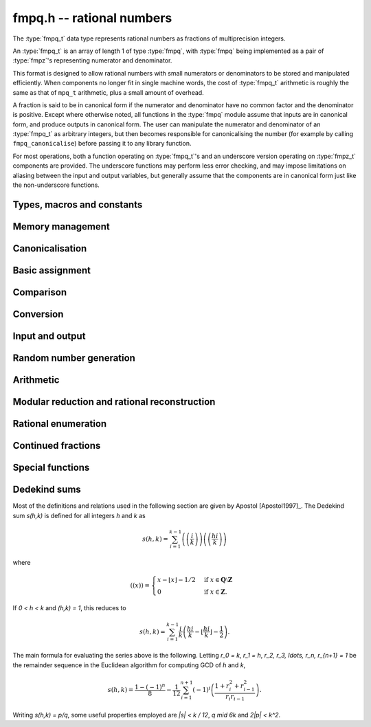 .. _fmpq:

**fmpq.h** -- rational numbers
===============================================================================

The :type:`fmpq_t` data type represents rational numbers as fractions of
multiprecision integers.

An :type:`fmpq_t` is an array of length 1 of type :type:`fmpq`, with
:type:`fmpq` being implemented as a pair of :type:`fmpz`'s representing
numerator and denominator.

This format is designed to allow rational numbers with small numerators or
denominators to be stored and manipulated efficiently. When components no
longer fit in single machine words, the cost of :type:`fmpq_t` arithmetic is
roughly the same as that of ``mpq_t`` arithmetic, plus a small amount of
overhead.

A fraction is said to be in canonical form if the numerator and denominator
have no common factor and the denominator is positive. Except where otherwise
noted, all functions in the :type:`fmpq` module assume that inputs are in
canonical form, and produce outputs in canonical form. The user can manipulate
the numerator and denominator of an :type:`fmpq_t` as arbitrary integers, but
then becomes responsible for canonicalising the number (for example by calling
``fmpq_canonicalise``) before passing it to any library function.

For most operations, both a function operating on :type:`fmpq_t`'s and an
underscore version operating on :type:`fmpz_t` components are provided. The
underscore functions may perform less error checking, and may impose
limitations on aliasing between the input and output variables, but generally
assume that the components are in canonical form just like the non-underscore
functions.

Types, macros and constants
-------------------------------------------------------------------------------

.. type:: fmpq

    An fmpq is implemented as a struct containing two fmpz's, one for the
    numerator, and one for the denominator.

.. type:: fmpq_t

    An array of length 1 of fmpq's.  This is used to pass fmpq's around by
    reference without fuss, similar to the way mpq_t's work.

.. function:: fmpz * fmpq_numref(const fmpq_t x)
              fmpz * fmpq_denref(const fmpq_t x)

    Returns respectively a pointer to the numerator and denominator of x.

Memory management
--------------------------------------------------------------------------------


.. function:: void fmpq_init(fmpq_t x)

    Initialises the ``fmpq_t`` variable ``x`` for use. Its value
    is set to 0.

.. function:: void fmpq_clear(fmpq_t x)

    Clears the ``fmpq_t`` variable ``x``. To use the variable again,
    it must be re-initialised with ``fmpq_init``.


Canonicalisation
--------------------------------------------------------------------------------


.. function:: void fmpq_canonicalise(fmpq_t res)

    Puts ``res`` in canonical form: the numerator and denominator are
    reduced to lowest terms, and the denominator is made positive.
    If the numerator is zero, the denominator is set to one.

    If the denominator is zero, the outcome of calling this function is
    undefined, regardless of the value of the numerator.

.. function:: void _fmpq_canonicalise(fmpz_t num, fmpz_t den)

    Does the same thing as ``fmpq_canonicalise``, but for numerator
    and denominator given explicitly as ``fmpz_t`` variables. Aliasing
    of ``num`` and ``den`` is not allowed.

.. function:: int fmpq_is_canonical(const fmpq_t x)

    Returns nonzero if ``fmpq_t`` x is in canonical form
    (as produced by ``fmpq_canonicalise``), and zero otherwise.

.. function:: int _fmpq_is_canonical(const fmpz_t num, const fmpz_t den)

    Does the same thing as ``fmpq_is_canonical``, but for numerator
    and denominator given explicitly as ``fmpz_t`` variables.


Basic assignment
--------------------------------------------------------------------------------


.. function:: void fmpq_set(fmpq_t dest, const fmpq_t src)

    Sets ``dest`` to a copy of ``src``. No canonicalisation is performed.

.. function:: void fmpq_swap(fmpq_t op1, fmpq_t op2)

    Swaps the two rational numbers ``op1`` and ``op2``.

.. function:: void fmpq_neg(fmpq_t dest, const fmpq_t src)

    Sets ``dest`` to the additive inverse of ``src``.

.. function:: void fmpq_abs(fmpq_t dest, const fmpq_t src)

    Sets ``dest`` to the absolute value of ``src``.

.. function:: void fmpq_zero(fmpq_t res)

    Sets the value of ``res`` to 0.

.. function:: void fmpq_one(fmpq_t res)

    Sets the value of ``res`` to `1`.


Comparison
--------------------------------------------------------------------------------


.. function:: int fmpq_is_zero(const fmpq_t res)

    Returns nonzero if ``res`` has value 0, and returns zero otherwise.

.. function:: int fmpq_is_one(const fmpq_t res)

    Returns nonzero if ``res`` has value `1`, and returns zero otherwise.

.. function:: int fmpq_is_pm1(const fmpq_t res)

    Returns nonzero if ``res`` has value `\pm{1}` and zero otherwise.

.. function:: int fmpq_equal(const fmpq_t x, const fmpq_t y)
              int fmpq_equal_fmpz(const fmpq_t x, const fmpz_t y)
              int fmpq_equal_si(fmpq_t x, slong y)
              int fmpq_equal_ui(fmpq_t x, ulong y)

    Returns nonzero if ``x`` and ``y`` are equal, and zero otherwise.

.. function:: int fmpq_sgn(const fmpq_t x)

    Returns the sign of the rational number `x`. That is, returns `-1` if
    `x < 0`, `1` if `x > 0` and `0` if `x = 0`.

.. function:: int fmpq_cmp(const fmpq_t x, const fmpq_t y)
              int fmpq_cmp_fmpz(const fmpq_t x, const fmpz_t y)
              int fmpq_cmp_si(const fmpq_t x, slong y)
              int fmpq_cmp_ui(const fmpq_t x, ulong y)

    Returns negative if `x < y`, zero if `x = y`, and positive if `x > y`.

.. function:: void fmpq_height(fmpz_t height, const fmpq_t x)

    Sets ``height`` to the height of `x`, defined as the larger of
    the absolute values of the numerator and denominator of `x`.

.. function:: flint_bitcnt_t fmpq_height_bits(const fmpq_t x)

    Returns the number of bits in the height of `x`.


Conversion
--------------------------------------------------------------------------------


.. function:: void fmpq_set_fmpz_frac(fmpq_t res, const fmpz_t p, const fmpz_t q)

    Sets ``res`` to the canonical form of the fraction ``p / q``. This is
    equivalent to assigning the numerator and denominator separately and
    calling ``fmpq_canonicalise``.

.. function:: void fmpq_get_mpz_frac(mpz_t a, mpz_t b, fmpq_t c)

    Sets ``a``, ``b`` to the numerator and denominator of ``c``
    respectively.

.. function:: void fmpq_set_si(fmpq_t res, slong p, ulong q)

    Sets ``res`` to the canonical form of the fraction ``p / q``.

.. function:: void _fmpq_set_si(fmpz_t rnum, fmpz_t rden, slong p, ulong q)

    Sets ``(rnum, rden)`` to the canonical form of the fraction
    ``p / q``. ``rnum`` and ``rden`` may not be aliased.

.. function:: void fmpq_set_ui(fmpq_t res, ulong p, ulong q)

    Sets ``res`` to the canonical form of the fraction ``p / q``.

.. function:: void _fmpq_set_ui(fmpz_t rnum, fmpz_t rden, ulong p, ulong q)

    Sets ``(rnum, rden)`` to the canonical form of the fraction
    ``p / q``. ``rnum`` and ``rden`` may not be aliased.

.. function:: void fmpq_set_mpq(fmpq_t dest, const mpq_t src)

    Sets the value of ``dest`` to that of the ``mpq_t`` variable
    ``src``.

.. function:: int fmpq_set_str(fmpq_t dest, const char * s, int base)

    Sets the value of ``dest`` to the value represented in the string
    ``s`` in base ``base``.

    Returns 0 if no error occurs. Otherwise returns -1 and ``dest`` is
    set to zero.

.. function:: double fmpq_get_d(const fmpq_t f)

    Returns `f` as a ``double``, rounding towards zero if ``f`` cannot be represented exactly. The return is system dependent if ``f`` is too large or too small to fit in a ``double``.

.. function:: void fmpq_get_mpq(mpq_t dest, const fmpq_t src)

    Sets the value of ``dest``

.. function:: int fmpq_get_mpfr(mpfr_t dest, const fmpq_t src, mpfr_rnd_t rnd)

    Sets the MPFR variable ``dest`` to the value of ``src``,
    rounded to the nearest representable binary floating-point value
    in direction ``rnd``. Returns the sign of the rounding,
    according to MPFR conventions.

    **Note:** Requires that ``mpfr.h`` has been included before any FLINT
    header is included.

.. function:: char * _fmpq_get_str(char * str, int b, const fmpz_t num, const fmpz_t den)
              char * fmpq_get_str(char * str, int b, const fmpq_t x)

    Prints the string representation of `x` in base `b \in [2, 36]`
    to a suitable buffer.

    If ``str`` is not ``NULL``, this is used as the buffer and
    also the return value.  If ``str`` is ``NULL``, allocates
    sufficient space and returns a pointer to the string.

.. function:: void flint_mpq_init_set_readonly(mpq_t z, const fmpq_t f)

    Sets the uninitialised ``mpq_t`` `z` to the value of the
    readonly ``fmpq_t`` `f`.

    Note that it is assumed that `f` does not change during
    the lifetime of `z`.

    The rational `z` has to be cleared by a call to
    :func:`flint_mpq_clear_readonly`.

    The suggested use of the two functions is as follows::

        fmpq_t f;
        ...
        {
            mpq_t z;

            flint_mpq_init_set_readonly(z, f);
            foo(..., z);
            flint_mpq_clear_readonly(z);
        }

    This provides a convenient function for user code, only
    requiring to work with the types ``fmpq_t`` and ``mpq_t``.

.. function:: void flint_mpq_clear_readonly(mpq_t z)

    Clears the readonly ``mpq_t`` `z`.

.. function:: void fmpq_init_set_readonly(fmpq_t f, const mpq_t z)

    Sets the uninitialised ``fmpq_t`` `f` to a readonly
    version of the rational `z`.

    Note that the value of `z` is assumed to remain constant
    throughout the lifetime of `f`.

    The ``fmpq_t`` `f` has to be cleared by calling the
    function :func:`fmpq_clear_readonly`.

    The suggested use of the two functions is as follows::

        mpq_t z;
        ...
        {
            fmpq_t f;

            fmpq_init_set_readonly(f, z);
            foo(..., f);
            fmpq_clear_readonly(f);
        }

.. function:: void fmpq_clear_readonly(fmpq_t f)

    Clears the readonly ``fmpq_t`` `f`.


Input and output
--------------------------------------------------------------------------------


.. function:: int fmpq_fprint(FILE * file, const fmpq_t x)

    Prints ``x`` as a fraction to the stream ``file``.
    The numerator and denominator are printed verbatim as integers,
    with a forward slash (/) printed in between.

    In case of success, returns a positive number. In case of failure,
    returns a non-positive number.

.. function:: int _fmpq_fprint(FILE * file, const fmpz_t num, const fmpz_t den)

    Does the same thing as ``fmpq_fprint``, but for numerator
    and denominator given explicitly as ``fmpz_t`` variables.

    In case of success, returns a positive number. In case of failure,
    returns a non-positive number.

.. function:: int fmpq_print(const fmpq_t x)

    Prints ``x`` as a fraction. The numerator and denominator are
    printed verbatim as integers, with a forward slash (/) printed in
    between.

    In case of success, returns a positive number. In case of failure,
    returns a non-positive number.

.. function:: int _fmpq_print(const fmpz_t num, const fmpz_t den)

    Does the same thing as ``fmpq_print``, but for numerator
    and denominator given explicitly as ``fmpz_t`` variables.

    In case of success, returns a positive number. In case of failure,
    returns a non-positive number.


Random number generation
--------------------------------------------------------------------------------


.. function:: void fmpq_randtest(fmpq_t res, flint_rand_t state, flint_bitcnt_t bits)

    Sets ``res`` to a random value, with numerator and denominator having up to
    ``bits`` bits. The resulting fraction will be in canonical form. This
    function has an increased probability of generating special values which
    are likely to trigger corner cases.

.. function:: void _fmpq_randtest(fmpz_t num, fmpz_t den, flint_rand_t state, flint_bitcnt_t bits)

    Does the same thing as ``fmpq_randtest``, but for numerator and denominator
    given explicitly as ``fmpz_t`` variables. Aliasing of ``num`` and ``den``
    is not allowed.

.. function:: void fmpq_randtest_not_zero(fmpq_t res, flint_rand_t state, flint_bitcnt_t bits)

    As per ``fmpq_randtest``, but the result will not be `0`. If ``bits`` is
    set to `0`, an exception will result.

.. function:: void fmpq_randbits(fmpq_t res, flint_rand_t state, flint_bitcnt_t bits)

    Sets ``res`` to a random value, with numerator and denominator both having
    exactly ``bits`` bits before canonicalisation, and then puts ``res`` in
    canonical form. Note that as a result of the canonicalisation, the
    resulting numerator and denominator can be slightly smaller than ``bits``
    bits.

.. function:: void _fmpq_randbits(fmpz_t num, fmpz_t den, flint_rand_t state, flint_bitcnt_t bits)

    Does the same thing as ``fmpq_randbits``, but for numerator and denominator
    given explicitly as ``fmpz_t`` variables. Aliasing of ``num`` and ``den``
    is not allowed.



Arithmetic
--------------------------------------------------------------------------------

.. function:: void fmpq_add(fmpq_t res, const fmpq_t op1, const fmpq_t op2)
              void fmpq_sub(fmpq_t res, const fmpq_t op1, const fmpq_t op2)
              void fmpq_mul(fmpq_t res, const fmpq_t op1, const fmpq_t op2)
              void fmpq_div(fmpq_t res, const fmpq_t op1, const fmpq_t op2)

    Sets ``res`` respectively to ``op1 + op2``, ``op1 - op2``, ``op1 * op2``,
    or ``op1 / op2``. Division by zero results in an error. Aliasing between
    any combination of the variables is allowed.

.. function:: void _fmpq_add(fmpz_t rnum, fmpz_t rden, const fmpz_t op1num, const fmpz_t op1den, const fmpz_t op2num, const fmpz_t op2den)
              void _fmpq_sub(fmpz_t rnum, fmpz_t rden, const fmpz_t op1num, const fmpz_t op1den, const fmpz_t op2num, const fmpz_t op2den)
              void _fmpq_mul(fmpz_t rnum, fmpz_t rden, const fmpz_t op1num, const fmpz_t op1den, const fmpz_t op2num, const fmpz_t op2den)
              void _fmpq_div(fmpz_t rnum, fmpz_t rden, const fmpz_t op1num, const fmpz_t op1den, const fmpz_t op2num, const fmpz_t op2den)

    Sets ``(rnum, rden)`` to the canonical form of the sum,
    difference, product or quotient respectively of the fractions
    represented by ``(op1num, op1den)`` and ``(op2num, op2den)``.
    Aliasing between any combination of the variables is allowed,
    whilst no numerator is aliased with a denominator.

.. function:: void _fmpq_add_si(fmpz_t rnum, fmpz_t rden, const fmpz_t p, const fmpz_t q, slong r)
              void _fmpq_sub_si(fmpz_t rnum, fmpz_t rden, const fmpz_t p, const fmpz_t q, slong r)
              void _fmpq_add_ui(fmpz_t rnum, fmpz_t rden, const fmpz_t p, const fmpz_t q, ulong r)
              void _fmpq_sub_ui(fmpz_t rnum, fmpz_t rden, const fmpz_t p, const fmpz_t q, ulong r)
              void _fmpq_add_fmpz(fmpz_t rnum, fmpz_t rden, const fmpz_t p, const fmpz_t q, const fmpz_t r)
              void _fmpq_sub_fmpz(fmpz_t rnum, fmpz_t rden, const fmpz_t p, const fmpz_t q, const fmpz_t r)

    Sets ``(rnum, rden)`` to the canonical form of the sum or difference
    respectively of the fractions represented by ``(p, q)`` and ``(r, 1)``.
    Numerators may not be aliased with denominators.

.. function:: void fmpq_add_si(fmpq_t res, const fmpq_t op1, slong c)
              void fmpq_sub_si(fmpq_t res, const fmpq_t op1, slong c)
              void fmpq_add_ui(fmpq_t res, const fmpq_t op1, ulong c)
              void fmpq_sub_ui(fmpq_t res, const fmpq_t op1, ulong c)
              void fmpq_add_fmpz(fmpq_t res, const fmpq_t op1, const fmpz_t c)
              void fmpq_sub_fmpz(fmpq_t res, const fmpq_t op1, const fmpz_t c)

   Sets ``res`` to the sum or difference respectively of the fraction
   ``op1`` and the integer `c`.

.. function:: void _fmpq_mul_si(fmpz_t rnum, fmpz_t rden, const fmpz_t p, const fmpz_t q, slong r)

   Sets ``(rnum, rden)`` to the product of ``(p, q)`` and the integer `r`.

.. function:: void fmpq_mul_si(fmpq_t res, const fmpq_t op1, slong c)

   Sets ``res`` to the product of ``op1`` and the integer `c`.

.. function:: void _fmpq_mul_ui(fmpz_t rnum, fmpz_t rden, const fmpz_t p, const fmpz_t q, ulong r)

   Sets ``(rnum, rden)`` to the product of ``(p, q)`` and the integer `r`.

.. function:: void fmpq_mul_ui(fmpq_t res, const fmpq_t op1, ulong c)

   Sets ``res`` to the product of ``op1`` and the integer `c`.

.. function:: void fmpq_addmul(fmpq_t res, const fmpq_t op1, const fmpq_t op2)
              void fmpq_submul(fmpq_t res, const fmpq_t op1, const fmpq_t op2)

    Sets ``res`` to ``res + op1 * op2`` or ``res - op1 * op2``, respectively.
    Aliasing between any combination of the variables is allowed.

.. function:: void _fmpq_addmul(fmpz_t rnum, fmpz_t rden, const fmpz_t op1num, const fmpz_t op1den, const fmpz_t op2num, const fmpz_t op2den)
              void _fmpq_submul(fmpz_t rnum, fmpz_t rden, const fmpz_t op1num, const fmpz_t op1den, const fmpz_t op2num, const fmpz_t op2den)

    Sets ``(rnum, rden)`` to the canonical form of the fraction
    ``(rnum, rden) + (op1num, op1den) * (op2num, op2den)`` or
    ``(rnum, rden) - (op1num, op1den) * (op2num, op2den)``
    respectively. Aliasing between any combination of the variables is allowed,
    whilst no numerator is aliased with a denominator.

.. function:: void fmpq_inv(fmpq_t dest, const fmpq_t src)

    Sets ``dest`` to ``1 / src``.

.. function:: void _fmpq_pow_si(fmpz_t rnum, fmpz_t rden, const fmpz_t opnum, const fmpz_t opden, slong e)
              void fmpq_pow_si(fmpq_t res, const fmpq_t op, slong e)

    Sets ``res`` to ``op`` raised to the power `e`, where `e` is a ``slong``.
    If `e` is `0` and ``op`` is `0`, then ``res`` will be set to `1`.

.. function:: int fmpq_pow_fmpz(fmpq_t a, const fmpq_t b, const fmpz_t e)

    Set ``res`` to ``op`` raised to the power `e`.
    Return `1` for success and `0` for failure.

.. function:: void fmpq_mul_fmpz(fmpq_t res, const fmpq_t op, const fmpz_t x)

    Sets ``res`` to the product of the rational number ``op``
    and the integer ``x``.

.. function:: void fmpq_div_fmpz(fmpq_t res, const fmpq_t op, const fmpz_t x)

    Sets ``res`` to the quotient of the rational number ``op``
    and the integer ``x``.

.. function:: void fmpq_mul_2exp(fmpq_t res, const fmpq_t x, flint_bitcnt_t exp)

    Sets ``res`` to ``x`` multiplied by ``2^exp``.

.. function:: void fmpq_div_2exp(fmpq_t res, const fmpq_t x, flint_bitcnt_t exp)

    Sets ``res`` to ``x`` divided by ``2^exp``.

.. function:: void _fmpq_gcd(fmpz_t rnum, fmpz_t rden, const fmpz_t p, const fmpz_t q, const fmpz_t r, const fmpz_t s)

    Set ``(rnum, rden)`` to the gcd of ``(p, q)`` and ``(r, s)`` which we
    define to be the canonicalisation of `\operatorname{gcd}(ps, qr)/(qs)`.
    Does not assume that ``(rnum, rden)``, ``(p, q)`` or ``(r, s)`` are
    canonical. (This is apparently Euclid's original definition and is stable
    under scaling of numerator and denominator. It also agrees with the gcd on
    the integers. Note that it does not agree with gcd as defined in
    ``fmpq_poly``.) This definition agrees with the result as output by Sage
    and Pari/GP.

.. function:: void fmpq_gcd(fmpq_t res, const fmpq_t op1, const fmpq_t op2)

    Set ``res`` to the gcd of ``op1`` and ``op2``. See the low level function
    ``_fmpq_gcd`` for our definition of gcd.

.. function:: void _fmpq_gcd_cofactors(fmpz_t gnum, fmpz_t gden, fmpz_t abar, fmpz_t bbar, const fmpz_t anum, const fmpz_t aden, const fmpz_t bnum, const fmpz_t bden)
              void fmpq_gcd_cofactors(fmpq_t g, fmpz_t abar, fmpz_t bbar, const fmpq_t a, const fmpq_t b)

    Set `g` to `\operatorname{gcd}(a,b)` as per :func:`fmpq_gcd` and also
    compute `\overline{a} = a/g` and `\overline{b} = b/g`. Unlike
    :func:`_fmpq_gcd`, :func:`_fmpq_gcd_cofactors` requires canonical inputs.

.. function:: void _fmpq_add_small(fmpz_t rnum, fmpz_t rden, slong p1, ulong q1, slong p2, ulong q2)

    Sets ``(rnum, rden)`` to the sum of ``(p1, q1)`` and ``(p2, q2)``. Assumes
    that ``(p1, q1)`` and ``(p2, q2)`` are in canonical form and that all
    inputs are between ``COEFF_MIN`` and ``COEFF_MAX``.

.. function:: void _fmpq_mul_small(fmpz_t rnum, fmpz_t rden, slong p1, ulong q1, slong p2, ulong q2)

    Sets ``(rnum, rden)`` to the product of ``(p1, q1)`` and ``(p2, q2)``.
    Assumes that ``(p1, q1)`` and ``(p2, q2)`` are in canonical form and that
    all inputs are between ``COEFF_MIN`` and ``COEFF_MAX``.


Modular reduction and rational reconstruction
--------------------------------------------------------------------------------


.. function:: int _fmpq_mod_fmpz(fmpz_t res, const fmpz_t num, const fmpz_t den, const fmpz_t mod)
              int fmpq_mod_fmpz(fmpz_t res, const fmpq_t x, const fmpz_t mod)

    Sets the integer ``res`` to the residue `a` of
    `x = n/d` = ``(num, den)`` modulo the positive integer `m` = ``mod``,
    defined as the `0 \le a < m` satisfying `n \equiv a d \pmod m`.
    If such an `a` exists, 1 will be returned, otherwise 0 will
    be returned.

.. function:: int _fmpq_reconstruct_fmpz_2_naive(fmpz_t n, fmpz_t d, const fmpz_t a, const fmpz_t m, const fmpz_t N, const fmpz_t D)
              int _fmpq_reconstruct_fmpz_2(fmpz_t n, fmpz_t d, const fmpz_t a, const fmpz_t m, const fmpz_t N, const fmpz_t D)
              int fmpq_reconstruct_fmpz_2(fmpq_t res, const fmpz_t a, const fmpz_t m, const fmpz_t N, const fmpz_t D)

    Reconstructs a rational number from its residue `a` modulo `m`.

    Given a modulus `m > 2`, a residue `0 \le a < m`, and positive `N, D`
    satisfying `2ND < m`, this function attempts to find a fraction `n/d` with
    `0 \le |n| \le N` and `0 < d \le D` such that `\gcd(n,d) = 1` and
    `n \equiv ad \pmod m`. If a solution exists, then it is also unique.
    The function returns 1 if successful, and 0 to indicate that no solution
    exists.

.. function:: int _fmpq_reconstruct_fmpz(fmpz_t n, fmpz_t d, const fmpz_t a, const fmpz_t m)
              int fmpq_reconstruct_fmpz(fmpq_t res, const fmpz_t a, const fmpz_t m)

    Reconstructs a rational number from its residue `a` modulo `m`,
    returning 1 if successful and 0 if no solution exists.
    Uses the balanced bounds `N = D = \lfloor\sqrt{\frac{m-1}{2}}\rfloor`.


Rational enumeration
--------------------------------------------------------------------------------


.. function:: void _fmpq_next_minimal(fmpz_t rnum, fmpz_t rden, const fmpz_t num, const fmpz_t den)
              void fmpq_next_minimal(fmpq_t res, const fmpq_t x)

    Given `x = \mathtt{num} / \mathtt{den}`, assumed to be nonnegative and in
    canonical form, sets ``res`` to the next rational number in the sequence
    obtained by enumerating all positive denominators `q`, for each `q`
    enumerating the numerators `1 \le p < q` in order and generating both `p/q`
    and `q/p`, but skipping all `\gcd(p,q) \ne 1`. Starting with zero, this
    generates every nonnegative rational number once and only once, with the
    first few entries being:

    `0, 1, 1/2, 2, 1/3, 3, 2/3, 3/2, 1/4, 4, 3/4, 4/3, 1/5, 5, 2/5, \ldots.`

    This enumeration produces the rational numbers in order of minimal height.
    It has the disadvantage of being somewhat slower to compute than the
    Calkin-Wilf enumeration.

.. function:: void _fmpq_next_signed_minimal(fmpz_t rnum, fmpz_t rden, const fmpz_t num, const fmpz_t den)
              void fmpq_next_signed_minimal(fmpq_t res, const fmpq_t x)

    Given a signed rational number `x = \mathtt{num} / \mathtt{den}`, assumed to
    be in canonical form, sets ``res`` to the next element in the
    minimal-height sequence generated by ``fmpq_next_minimal`` but with
    negative numbers interleaved:

    `0, 1, -1, 1/2, -1/2, 2, -2, 1/3, -1/3, \ldots.`

    Starting with zero, this generates every rational number once and only
    once, in order of minimal height.

.. function:: void _fmpq_next_calkin_wilf(fmpz_t rnum, fmpz_t rden, const fmpz_t num, const fmpz_t den)
              void fmpq_next_calkin_wilf(fmpq_t res, const fmpq_t x)

    Given `x = \mathtt{num} / \mathtt{den}`, which is assumed to be nonnegative
    and in canonical form, sets ``res`` to the next number in the breadth-first
    traversal of the Calkin-Wilf tree. Starting with zero, this generates every
    nonnegative rational number once and only once, with the first few entries
    being:

    `0, 1, 1/2, 2, 1/3, 3/2, 2/3, 3, 1/4, 4/3, 3/5, 5/2, 2/5, \ldots.`

    Despite the appearance of the initial entries, the Calkin-Wilf enumeration
    does not produce the rational numbers in order of height: some small
    fractions will appear late in the sequence. This order has the advantage of
    being faster to produce than the minimal-height order.

.. function:: void _fmpq_next_signed_calkin_wilf(fmpz_t rnum, fmpz_t rden, const fmpz_t num, const fmpz_t den)
              void fmpq_next_signed_calkin_wilf(fmpq_t res, const fmpq_t x)

    Given a signed rational number `x = \mathtt{num} / \mathtt{den}`, assumed
    to be in canonical form, sets ``res`` to the next element in the
    Calkin-Wilf sequence with negative numbers interleaved:

    `0, 1, -1, 1/2, -1/2, 2, -2, 1/3, -1/3, \ldots.`

    Starting with zero, this generates every rational number once and only
    once, but not in order of minimal height.

.. function:: void fmpq_farey_neighbors(fmpq_t l, fmpq_t r, const fmpq_t x, const fmpz_t Q)

    Set `l` and `r` to the fractions directly below and above `x` in the Farey sequence of order `Q`.
    This function will throw if `Q` is less than the denominator of `x`.

.. function:: void _fmpq_simplest_between(fmpz_t x_num, fmpz_t x_den, const fmpz_t l_num, const fmpz_t l_den, const fmpz_t r_num, const fmpz_t r_den)
              void fmpq_simplest_between(fmpq_t x, const fmpq_t l, const fmpq_t r)

    Set `x` to the simplest fraction in the closed interval `[l, r]`. The
    underscore version makes the additional assumption that `l \le r`. The
    endpoints `l` and `r` do not need to be canonical, but their denominators
    do need to be positive. `x` will always be returned in canonical form. A
    canonical fraction `a_1/b_1` is defined to be simpler than `a_2/b_2` iff
    `b_1<b_2` or `b_1=b_2` and `a_1<a_2`.


Continued fractions
--------------------------------------------------------------------------------


.. function:: slong fmpq_get_cfrac(fmpz * c, fmpq_t rem, const fmpq_t x, slong n)
              slong fmpq_get_cfrac_naive(fmpz * c, fmpq_t rem, const fmpq_t x, slong n)

    Generates up to `n` terms of the (simple) continued fraction expansion of
    `x`, writing the coefficients to the vector `c` and the remainder `r` to
    the ``rem`` variable. The return value is the number `k` of generated
    terms. The output satisfies

    .. math::

        x = c_0 + \cfrac{1}{c_1 + \cfrac{1}{c_2 +
            \cfrac{1}{ \ddots + \cfrac{1}{c_{k-1} + r }}}}

    If `r` is zero, the continued fraction expansion is complete. If `r` is
    nonzero, `1/r` can be passed back as input to generate `c_k, c_{k+1},
    \ldots`. Calls to ``fmpq_get_cfrac`` can therefore be chained to generate
    the continued fraction incrementally, extracting any desired number of
    coefficients at a time.

    In general, a rational number has exactly two continued fraction
    expansions. By convention, we generate the shorter one. The longer
    expansion can be obtained by replacing the last coefficient `a_{k-1}` by
    the pair of coefficients `a_{k-1} - 1, 1`.

    The behavior of this function in corner cases is as follows:
        - if `x` is infinite (anything over 0), ``rem`` will be zero and the
          return is `k=0` regardless of `n`.
        - else (if `x` is finite),
            - if `n \le 0`, ``rem`` will be `1/x` (allowing for infinite in the
              case `x=0`) and the return is `k=0`
            - else (if `n > 0`), ``rem`` will finite and the return is
              `0 < k \le n`.

    Essentially, if this function is called with canonical `x` and `n > 0`,
    then ``rem`` will be canonical. Therefore, applications relying on
    canonical ``fmpq_t``'s should not call this function with `n \le 0`.

.. function:: void fmpq_set_cfrac(fmpq_t x, const fmpz * c, slong n)

    Sets `x` to the value of the continued fraction

    .. math::

        x = c_0 + \cfrac{1}{c_1 + \cfrac{1}{c_2 +
            \cfrac{1}{ \ddots + \cfrac{1}{c_{n-1}}}}}

    where all `c_i` except `c_0` should be nonnegative. It is assumed that
    `n > 0`.

    For large `n`, this function implements a subquadratic algorithm. The
    convergents are given by a chain product of 2 by 2 matrices. This product
    is split in half recursively to balance the size of the coefficients.

.. function:: slong fmpq_cfrac_bound(const fmpq_t x)

    Returns an upper bound for the number of terms in the continued fraction
    expansion of `x`. The computed bound is not necessarily sharp.

    We use the fact that the smallest denominator that can give a continued
    fraction of length `n` is the Fibonacci number `F_{n+1}`.


Special functions
--------------------------------------------------------------------------------


.. function:: void _fmpq_harmonic_ui(fmpz_t num, fmpz_t den, ulong n)
              void fmpq_harmonic_ui(fmpq_t x, ulong n)

    Computes the harmonic number `H_n = 1 + 1/2 + 1/3 + \dotsb + 1/n`.
    Table lookup is used for `H_n` whose numerator and denominator
    fit in single limb. For larger `n`, a divide and conquer strategy is used.


Dedekind sums
--------------------------------------------------------------------------------

Most of the definitions and relations used in the following section
are given by Apostol [Apostol1997]_. The Dedekind sum `s(h,k)` is
defined for all integers `h` and `k` as

.. math::

     s(h,k) = \sum_{i=1}^{k-1} \left(\left(\frac{i}{k}\right)\right)
     \left(\left(\frac{hi}{k}\right)\right)

where

.. math::

    ((x))=\begin{cases}
    x-\lfloor x\rfloor-1/2 &\mbox{if }
    x\in\mathbf{Q}\setminus\mathbf{Z}\\
    0 &\mbox{if }x\in\mathbf{Z}.
    \end{cases}

If `0 < h < k` and `(h,k) = 1`, this reduces to

.. math::

    s(h,k) = \sum_{i=1}^{k-1} \frac{i}{k}
        \left(\frac{hi}{k}-\left\lfloor\frac{hi}{k}\right\rfloor
        -\frac{1}{2}\right).

The main formula for evaluating the series above is the following.
Letting `r_0 = k`, `r_1 = h`, `r_2, r_3, \ldots, r_n, r_{n+1} = 1`
be the remainder sequence in the Euclidean algorithm for
computing GCD of `h` and `k`,

.. math::
    s(h,k) = \frac{1-(-1)^n}{8} - \frac{1}{12} \sum_{i=1}^{n+1}
    (-1)^i \left(\frac{1+r_i^2+r_{i-1}^2}{r_i r_{i-1}}\right).

Writing `s(h,k) = p/q`, some useful properties employed are
`|s| < k / 12`, `q \mid 6k` and `2|p| < k^2`.

.. function:: void fmpq_dedekind_sum(fmpq_t s, const fmpz_t h, const fmpz_t k)
              void fmpq_dedekind_sum_naive(fmpq_t s, const fmpz_t h, const fmpz_t k)

    Computes `s(h,k)` for arbitrary `h` and `k`. The naive version uses a straightforward
    implementation of the defining sum using ``fmpz`` arithmetic and is slow for large `k`.

